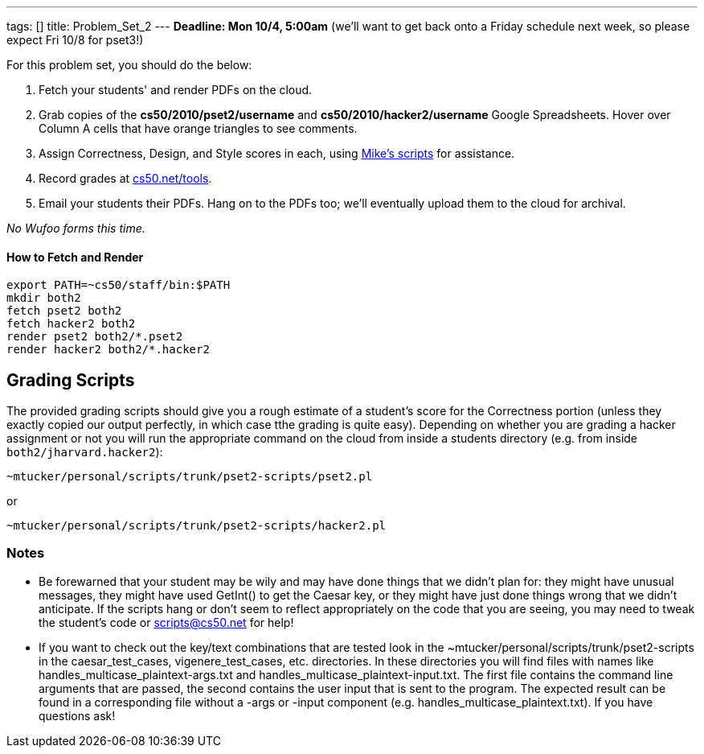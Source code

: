 ---
tags: []
title: Problem_Set_2
---
*Deadline: Mon 10/4, 5:00am* (we'll want to get back onto a Friday
schedule next week, so please expect Fri 10/8 for pset3!)

For this problem set, you should do the below:

1.  Fetch your students' and render PDFs on the cloud.
2.  Grab copies of the *cs50/2010/pset2/username* and
*cs50/2010/hacker2/username* Google Spreadsheets. Hover over Column A
cells that have orange triangles to see comments.
3.  Assign Correctness, Design, and Style scores in each, using
link:#Grading_Scripts[Mike's scripts] for assistance.
4.  Record grades at http://www.cs50.net/tools/[cs50.net/tools].
5.  Email your students their PDFs. Hang on to the PDFs too; we'll
eventually upload them to the cloud for archival.

_No Wufoo forms this time._

[[]]
How to Fetch and Render
^^^^^^^^^^^^^^^^^^^^^^^

---------------------------------
export PATH=~cs50/staff/bin:$PATH
mkdir both2
fetch pset2 both2
fetch hacker2 both2
render pset2 both2/*.pset2
render hacker2 both2/*.hacker2
---------------------------------

[[]]
Grading Scripts
---------------

The provided grading scripts should give you a rough estimate of a
student's score for the Correctness portion (unless they exactly copied
our output perfectly, in which case tthe grading is quite easy).
Depending on whether you are grading a hacker assignment or not you will
run the appropriate command on the cloud from inside a students
directory (e.g. from inside `both2/jharvard.hacker2`):

------------------------------------------------------
~mtucker/personal/scripts/trunk/pset2-scripts/pset2.pl
------------------------------------------------------

or

--------------------------------------------------------
~mtucker/personal/scripts/trunk/pset2-scripts/hacker2.pl
--------------------------------------------------------

[[]]
Notes
~~~~~

* Be forewarned that your student may be wily and may have done things
that we didn't plan for: they might have unusual messages, they might
have used GetInt() to get the Caesar key, or they might have just done
things wrong that we didn't anticipate. If the scripts hang or don't
seem to reflect appropriately on the code that you are seeing, you may
need to tweak the student's code or scripts@cs50.net for help!
* If you want to check out the key/text combinations that are tested
look in the ~mtucker/personal/scripts/trunk/pset2-scripts in the
caesar_test_cases, vigenere_test_cases, etc. directories. In these
directories you will find files with names like
handles_multicase_plaintext-args.txt and
handles_multicase_plaintext-input.txt. The first file contains the
command line arguments that are passed, the second contains the user
input that is sent to the program. The expected result can be found in a
corresponding file without a -args or -input component (e.g.
handles_multicase_plaintext.txt). If you have questions ask!

